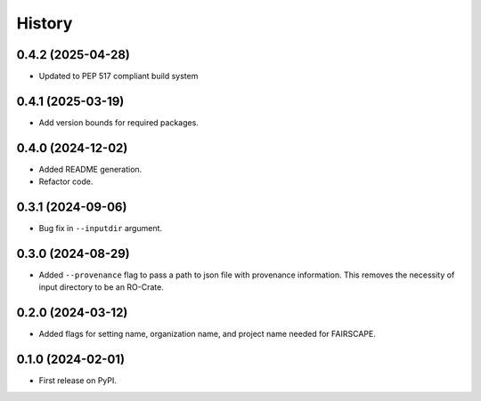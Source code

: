 =======
History
=======

0.4.2 (2025-04-28)
-------------------

* Updated to PEP 517 compliant build system

0.4.1 (2025-03-19)
-------------------

* Add version bounds for required packages.

0.4.0 (2024-12-02)
-------------------

* Added README generation.

* Refactor code.

0.3.1 (2024-09-06)
-------------------

* Bug fix in ``--inputdir`` argument.

0.3.0 (2024-08-29)
---------------------

* Added ``--provenance`` flag to pass a path to json file with provenance information. This removes the
  necessity of input directory to be an RO-Crate.

0.2.0 (2024-03-12)
---------------------

* Added flags for setting name, organization name, and project name needed for FAIRSCAPE.

0.1.0 (2024-02-01)
------------------

* First release on PyPI.
